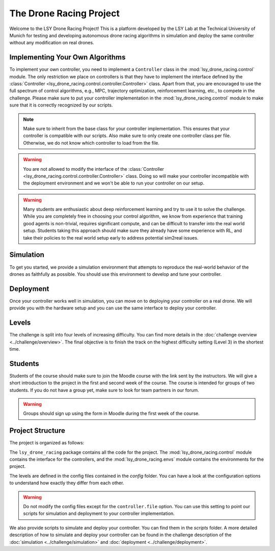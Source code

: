 The Drone Racing Project
========================

Welcome to the LSY Drone Racing Project! This is a platform developed by the LSY Lab at the Technical University of Munich for testing and developing autonomous drone racing algorithms in simulation and deploy the same controller without any modification on real drones.

Implementing Your Own Algorithms
--------------------------------
To implement your own controller, you need to implement a ``Controller`` class in the :mod:`lsy_drone_racing.control` module. The only restriction we place on controllers is that they have to implement the interface defined by the :class:`Controller <lsy_drone_racing.control.controller.Controller>` class. Apart from that, you are encouraged to use the full spectrum of control algorithms, e.g., MPC, trajectory optimization, reinforcement learning, etc., to compete in the challenge. Please make sure to put your controller implementation in the :mod:`lsy_drone_racing.control` module to make sure that it is correctly recognized by our scripts.

.. note::
    Make sure to inherit from the base class for your controller implementation. This ensures that your controller is compatible with our scripts. Also make sure to only create one controller class per file. Otherwise, we do not know which controller to load from the file.

.. warning::
    You are not allowed to modify the interface of the :class:`Controller <lsy_drone_racing.control.controller.Controller>` class. Doing so will make your controller incompatible with the deployment environment and we won't be able to run your controller on our setup.

.. warning::
    Many students are enthusiastic about deep reinforcement learning and try to use it to solve the challenge. While you are completely free in choosing your control algorithm, we know from experience that training good agents is non-trivial, requires significant compute, and can be difficult to transfer into the real world setup. Students taking this approach should make sure they already have some experience with RL, and take their policies to the real world setup early to address potential sim2real issues. 

Simulation
----------
To get you started, we provide a simulation environment that attempts to reproduce the real-world behavior of the drones as faithfully as possible. You should use this environment to develop and tune your controller.

Deployment
----------
Once your controller works well in simulation, you can move on to deploying your controller on a real drone. We will provide you with the hardware setup and you can use the same interface to deploy your controller.

Levels
------
The challenge is split into four levels of increasing difficulty. You can find more details in the :doc:`challenge overview <../challenge/overview>`. The final objective is to finish the track on the highest difficulty setting (Level 3) in the shortest time.

Students
--------
Students of the course should make sure to join the Moodle course with the link sent by the instructors. We will give a short introduction to the project in the first and second week of the course. The course is intended for groups of two students. If you do not have a group yet, make sure to look for team partners in our forum.

.. warning::
    Groups should sign up using the form in Moodle during the first week of the course.

Project Structure
-----------------
The project is organized as follows:

The ``lsy_drone_racing`` package contains all the code for the project. The :mod:`lsy_drone_racing.control` module contains the interface for the controllers, and the :mod:`lsy_drone_racing.envs` module contains the environments for the project.

The levels are defined in the config files contained in the `config` folder. You can have a look at the configuration options to understand how exactly they differ from each other. 

.. warning::
    Do not modify the config files except for the ``controller.file`` option. You can use this setting to point our scripts for simulation and deployment to your controller implementation.

We also provide scripts to simulate and deploy your controller. You can find them in the `scripts` folder. A more detailed description of how to simulate and deploy your controller can be found in the challenge description of the :doc:`simulation <../challenge/simulation>` and :doc:`deployment <../challenge/deployment>`.
